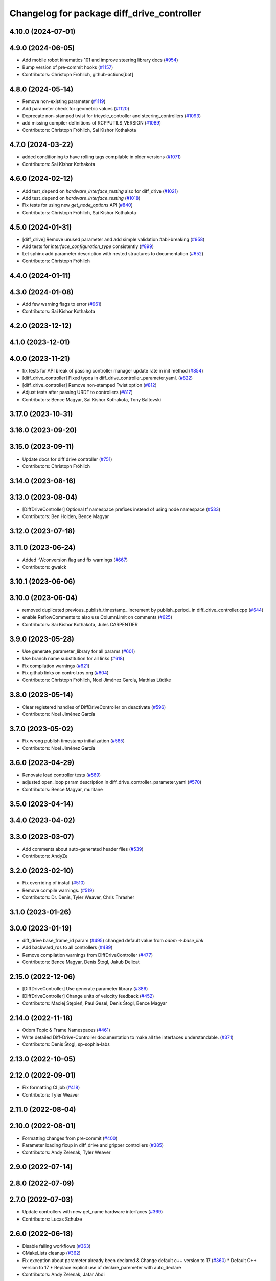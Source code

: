 ^^^^^^^^^^^^^^^^^^^^^^^^^^^^^^^^^^^^^^^^^^^
Changelog for package diff_drive_controller
^^^^^^^^^^^^^^^^^^^^^^^^^^^^^^^^^^^^^^^^^^^

4.10.0 (2024-07-01)
-------------------

4.9.0 (2024-06-05)
------------------
* Add mobile robot kinematics 101 and improve steering library docs (`#954 <https://github.com/ros-controls/ros2_controllers/issues/954>`_)
* Bump version of pre-commit hooks (`#1157 <https://github.com/ros-controls/ros2_controllers/issues/1157>`_)
* Contributors: Christoph Fröhlich, github-actions[bot]

4.8.0 (2024-05-14)
------------------
* Remove non-existing parameter (`#1119 <https://github.com/ros-controls/ros2_controllers/issues/1119>`_)
* Add parameter check for geometric values (`#1120 <https://github.com/ros-controls/ros2_controllers/issues/1120>`_)
* Deprecate non-stamped twist for tricycle_controller and steering_controllers (`#1093 <https://github.com/ros-controls/ros2_controllers/issues/1093>`_)
* add missing compiler definitions of RCPPUTILS_VERSION (`#1089 <https://github.com/ros-controls/ros2_controllers/issues/1089>`_)
* Contributors: Christoph Fröhlich, Sai Kishor Kothakota

4.7.0 (2024-03-22)
------------------
* added conditioning to have rolling tags compilable in older versions (`#1071 <https://github.com/ros-controls/ros2_controllers/issues/1071>`_)
* Contributors: Sai Kishor Kothakota

4.6.0 (2024-02-12)
------------------
* Add test_depend on `hardware_interface_testing` also for diff_drive (`#1021 <https://github.com/ros-controls/ros2_controllers/issues/1021>`_)
* Add test_depend on `hardware_interface_testing` (`#1018 <https://github.com/ros-controls/ros2_controllers/issues/1018>`_)
* Fix tests for using new `get_node_options` API (`#840 <https://github.com/ros-controls/ros2_controllers/issues/840>`_)
* Contributors: Christoph Fröhlich, Sai Kishor Kothakota

4.5.0 (2024-01-31)
------------------
* [diff_drive] Remove unused parameter and add simple validation #abi-breaking (`#958 <https://github.com/ros-controls/ros2_controllers/issues/958>`_)
* Add tests for `interface_configuration_type` consistently (`#899 <https://github.com/ros-controls/ros2_controllers/issues/899>`_)
* Let sphinx add parameter description with nested structures to documentation (`#652 <https://github.com/ros-controls/ros2_controllers/issues/652>`_)
* Contributors: Christoph Fröhlich

4.4.0 (2024-01-11)
------------------

4.3.0 (2024-01-08)
------------------
* Add few warning flags to error (`#961 <https://github.com/ros-controls/ros2_controllers/issues/961>`_)
* Contributors: Sai Kishor Kothakota

4.2.0 (2023-12-12)
------------------

4.1.0 (2023-12-01)
------------------

4.0.0 (2023-11-21)
------------------
* fix tests for API break of passing controller manager update rate in init method (`#854 <https://github.com/ros-controls/ros2_controllers/issues/854>`_)
* [diff_drive_controller] Fixed typos in diff_drive_controller_parameter.yaml. (`#822 <https://github.com/ros-controls/ros2_controllers/issues/822>`_)
* [diff_drive_controller] Remove non-stamped Twist option (`#812 <https://github.com/ros-controls/ros2_controllers/issues/812>`_)
* Adjust tests after passing URDF to controllers (`#817 <https://github.com/ros-controls/ros2_controllers/issues/817>`_)
* Contributors: Bence Magyar, Sai Kishor Kothakota, Tony Baltovski

3.17.0 (2023-10-31)
-------------------

3.16.0 (2023-09-20)
-------------------

3.15.0 (2023-09-11)
-------------------
* Update docs for diff drive controller (`#751 <https://github.com/ros-controls/ros2_controllers/issues/751>`_)
* Contributors: Christoph Fröhlich

3.14.0 (2023-08-16)
-------------------

3.13.0 (2023-08-04)
-------------------
* [DiffDriveController] Optional tf namespace prefixes instead of using node namespace (`#533 <https://github.com/ros-controls/ros2_controllers/issues/533>`_)
* Contributors: Ben Holden, Bence Magyar

3.12.0 (2023-07-18)
-------------------

3.11.0 (2023-06-24)
-------------------
* Added -Wconversion flag and fix warnings (`#667 <https://github.com/ros-controls/ros2_controllers/issues/667>`_)
* Contributors: gwalck

3.10.1 (2023-06-06)
-------------------

3.10.0 (2023-06-04)
-------------------
* removed duplicated previous_publish_timestamp\_ increment by publish_period\_ in diff_drive_controller.cpp (`#644 <https://github.com/ros-controls/ros2_controllers/issues/644>`_)
* enable ReflowComments to also use ColumnLimit on comments (`#625 <https://github.com/ros-controls/ros2_controllers/issues/625>`_)
* Contributors: Sai Kishor Kothakota, Jules CARPENTIER

3.9.0 (2023-05-28)
------------------
* Use generate_parameter_library for all params (`#601 <https://github.com/ros-controls/ros2_controllers/issues/601>`_)
* Use branch name substitution for all links (`#618 <https://github.com/ros-controls/ros2_controllers/issues/618>`_)
* Fix compilation warnings (`#621 <https://github.com/ros-controls/ros2_controllers/issues/621>`_)
* Fix github links on control.ros.org (`#604 <https://github.com/ros-controls/ros2_controllers/issues/604>`_)
* Contributors: Christoph Fröhlich, Noel Jiménez García, Mathias Lüdtke

3.8.0 (2023-05-14)
------------------
* Clear registered handles of DiffDriveController on deactivate (`#596 <https://github.com/ros-controls/ros2_controllers/issues/596>`_)
* Contributors: Noel Jiménez García

3.7.0 (2023-05-02)
------------------
* Fix wrong publish timestamp initialization (`#585 <https://github.com/ros-controls/ros2_controllers/issues/585>`_)
* Contributors: Noel Jiménez García

3.6.0 (2023-04-29)
------------------
* Renovate load controller tests (`#569 <https://github.com/ros-controls/ros2_controllers/issues/569>`_)
* adjusted open_loop param description in diff_drive_controller_parameter.yaml (`#570 <https://github.com/ros-controls/ros2_controllers/issues/570>`_)
* Contributors: Bence Magyar, muritane

3.5.0 (2023-04-14)
------------------

3.4.0 (2023-04-02)
------------------

3.3.0 (2023-03-07)
------------------
* Add comments about auto-generated header files (`#539 <https://github.com/ros-controls/ros2_controllers/issues/539>`_)
* Contributors: AndyZe

3.2.0 (2023-02-10)
------------------
* Fix overriding of install (`#510 <https://github.com/ros-controls/ros2_controllers/issues/510>`_)
* Remove compile warnings. (`#519 <https://github.com/ros-controls/ros2_controllers/issues/519>`_)
* Contributors: Dr. Denis, Tyler Weaver, Chris Thrasher

3.1.0 (2023-01-26)
------------------

3.0.0 (2023-01-19)
------------------
* diff_drive base_frame_id param (`#495 <https://github.com/ros-controls/ros2_controllers/issues/495>`_)
  changed default value from `odom` -> `base_link`
* Add backward_ros to all controllers (`#489 <https://github.com/ros-controls/ros2_controllers/issues/489>`_)
* Remove compilation warnings from DiffDriveController (`#477 <https://github.com/ros-controls/ros2_controllers/issues/477>`_)
* Contributors: Bence Magyar, Denis Štogl, Jakub Delicat

2.15.0 (2022-12-06)
-------------------
* [DiffDriveController] Use generate parameter library (`#386 <https://github.com/ros-controls/ros2_controllers/issues/386>`_)
* [DiffDriveController] Change units of velocity feedback (`#452 <https://github.com/ros-controls/ros2_controllers/issues/452>`_)
* Contributors: Maciej Stępień, Paul Gesel, Denis Štogl, Bence Magyar

2.14.0 (2022-11-18)
-------------------
* Odom Topic & Frame Namespaces  (`#461 <https://github.com/ros-controls/ros2_controllers/issues/461>`_)
* Write detailed Diff-Drive-Controller documentation to make all the interfaces understandable. (`#371 <https://github.com/ros-controls/ros2_controllers/issues/371>`_)
* Contributors: Denis Štogl, sp-sophia-labs

2.13.0 (2022-10-05)
-------------------

2.12.0 (2022-09-01)
-------------------
* Fix formatting CI job (`#418 <https://github.com/ros-controls/ros2_controllers/issues/418>`_)
* Contributors: Tyler Weaver

2.11.0 (2022-08-04)
-------------------

2.10.0 (2022-08-01)
-------------------
* Formatting changes from pre-commit (`#400 <https://github.com/ros-controls/ros2_controllers/issues/400>`_)
* Parameter loading fixup in diff_drive and gripper controllers (`#385 <https://github.com/ros-controls/ros2_controllers/issues/385>`_)
* Contributors: Andy Zelenak, Tyler Weaver

2.9.0 (2022-07-14)
------------------

2.8.0 (2022-07-09)
------------------

2.7.0 (2022-07-03)
------------------
* Update controllers with new get_name hardware interfaces (`#369 <https://github.com/ros-controls/ros2_controllers/issues/369>`_)
* Contributors: Lucas Schulze

2.6.0 (2022-06-18)
------------------
* Disable failing workflows (`#363 <https://github.com/ros-controls/ros2_controllers/issues/363>`_)
* CMakeLists cleanup (`#362 <https://github.com/ros-controls/ros2_controllers/issues/362>`_)
* Fix exception about parameter already been declared & Change default c++ version to 17 (`#360 <https://github.com/ros-controls/ros2_controllers/issues/360>`_)
  * Default C++ version to 17
  * Replace explicit use of declare_paremeter with auto_declare
* Contributors: Andy Zelenak, Jafar Abdi

2.5.0 (2022-05-13)
------------------
* [diff_drive_controller] Made odom topic name relative as it was in ROS1. (`#343 <https://github.com/ros-controls/ros2_controllers/issues/343>`_)
* Fix wrong integration of velocity feedback in odometry in diff_drive_controller (`#331 <https://github.com/ros-controls/ros2_controllers/issues/331>`_)
* Contributors: Patrick Roncagliolo, Tony Baltovski

2.4.0 (2022-04-29)
------------------
* updated to use node getter functions (`#329 <https://github.com/ros-controls/ros2_controllers/issues/329>`_)
* Contributors: Bence Magyar, Denis Štogl, Jack Center

2.3.0 (2022-04-21)
------------------
* Use CallbackReturn from controller_interface namespace (`#333 <https://github.com/ros-controls/ros2_controllers/issues/333>`_)
* Contributors: Bence Magyar, Denis Štogl

2.2.0 (2022-03-25)
------------------
* Use lifecycle node as base for controllers (`#244 <https://github.com/ros-controls/ros2_controllers/issues/244>`_)
* Contributors: Denis Štogl, Vatan Aksoy Tezer, Bence Magyar

2.1.0 (2022-02-23)
------------------
* use rolling mean from rcppmath (`#211 <https://github.com/ros-controls/ros2_controllers/issues/211>`_)
* Contributors: Karsten Knese, Bence Magyar

2.0.1 (2022-02-01)
------------------

2.0.0 (2022-01-28)
------------------

1.3.0 (2022-01-11)
------------------
* Add publish_rate option for the diff_drive_controller (`#278 <https://github.com/ros-controls/ros2_controllers/issues/278>`_)
* Fix angular velocity direction of diff_drive_controller odometry (`#281 <https://github.com/ros-controls/ros2_controllers/issues/281>`_)
* Contributors: Benjamin Hug, Paul Verhoeckx

1.2.0 (2021-12-29)
------------------
* Add velocity feedback option for diff_drive_controller (`#260 <https://github.com/ros-controls/ros2_controllers/issues/260>`_)
* Contributors: Patrick Roncagliolo

1.1.0 (2021-10-25)
------------------
* Use common test URDF from descriptions.hpp (`#258 <https://github.com/ros-controls/ros2_controllers/issues/258>`_)
* Fix header include on Fedora <https://github.com/ros-controls/ros2_controllers/issues/255>`_ (`#256 <https://github.com/ros-controls/ros2_controllers/issues/256>`_)
* Fix diff_drive accel limit (`#242 <https://github.com/ros-controls/ros2_controllers/issues/242>`_) (`#252 <https://github.com/ros-controls/ros2_controllers/issues/252>`_)
* Contributors: Denis Štogl, Josh Newans, Noeël Moeskops, bailaC

1.0.0 (2021-09-29)
------------------
* Add time and period to update function (`#241 <https://github.com/ros-controls/ros2_controllers/issues/241>`_)
* Unify style of controllers. (`#236 <https://github.com/ros-controls/ros2_controllers/issues/236>`_)
* ros2_controllers code changes to support ros2_controls issue `#489 <https://github.com/ros-controls/ros2_controllers/issues/489>`_ (`#233 <https://github.com/ros-controls/ros2_controllers/issues/233>`_)
* Removing Boost from controllers. (`#235 <https://github.com/ros-controls/ros2_controllers/issues/235>`_)
* refactor get_current_state to get_state (`#232 <https://github.com/ros-controls/ros2_controllers/issues/232>`_)
* Contributors: Bence Magyar, Denis Štogl, Márk Szitanics, bailaC

0.5.0 (2021-08-30)
------------------
* Add auto declaration of parameters. (`#224 <https://github.com/ros-controls/ros2_controllers/issues/224>`_)
* Bring precommit config up to speed with ros2_control (`#227 <https://github.com/ros-controls/ros2_controllers/issues/227>`_)
* Add initial pre-commit setup. (`#220 <https://github.com/ros-controls/ros2_controllers/issues/220>`_)
* Reduce docs warnings and correct adding guidelines (`#219 <https://github.com/ros-controls/ros2_controllers/issues/219>`_)
* Contributors: Bence Magyar, Denis Štogl, Lovro Ivanov

0.4.1 (2021-07-08)
------------------

0.4.0 (2021-06-28)
------------------
* Force torque sensor broadcaster (`#152 <https://github.com/ros-controls/ros2_controllers/issues/152>`_)
  * Add  rclcpp::shutdown(); to all standalone test functions
* Fixes for Windows (`#205 <https://github.com/ros-controls/ros2_controllers/issues/205>`_)
  * Fix MSVC build for diff_drive_controller test
* Fix parameter initialisation for galactic (`#199 <https://github.com/ros-controls/ros2_controllers/issues/199>`_)
* Contributors: Akash, Denis Štogl, Tim Clephas

0.3.1 (2021-05-23)
------------------

0.3.0 (2021-05-21)
------------------

0.2.1 (2021-05-03)
------------------
* Migrate from deprecated controller_interface::return_type::SUCCESS -> OK (`#167 <https://github.com/ros-controls/ros2_controllers/issues/167>`_)
* Add basic user docs pages for each package (`#156 <https://github.com/ros-controls/ros2_controllers/issues/156>`_)
* [diff_drive_controller] Change header math.h in cmath for better C++ compliance (`#148 <https://github.com/ros-controls/ros2_controllers/issues/148>`_)
  and isnan inclusion.
* Contributors: Bence Magyar, Olivier Stasse

0.2.0 (2021-02-06)
------------------
* Fix diff drive twist concurrency issues (`#146 <https://github.com/ros-controls/ros2_controllers/issues/146>`_)
  * Fix diff drive twist concurrency issues
  Before this fix, a twist message could be received and stored one
  thread, in the middle of the update() of the controller.
  This would be fixed by making a copy of the shared pointer at the
  beginning of the update() function, added realtime box to ensure safe
  concurrent access to the pointer.
  * Don't store limited command as last command
  Before these changes, the limited command overwrote the original
  command, which mean that it too much more time to reach the commanded
  speed.
  We only want this behavior when the command is too old and we replace it
  with 0 speed.
* Diff drive parameter fixes (`#145 <https://github.com/ros-controls/ros2_controllers/issues/145>`_)
  * Recover old speed limiter behavior, if unspecified min defaults to -max
  * Change cmd_vel_timeout to seconds (double) as ROS1 instead of ms(int)
* Unstamped cmd_vel subscriber rebased (`#143 <https://github.com/ros-controls/ros2_controllers/issues/143>`_)
* Contributors: Anas Abou Allaban, Victor Lopez

0.1.2 (2021-01-07)
------------------
* Remove unused sensor_msgs dependency (was non-declared in package.xml) (`#139 <https://github.com/ros-controls/ros2_controllers/issues/139>`_)
* Contributors: Bence Magyar

0.1.1 (2021-01-06)
------------------
* avoid warnings (`#137 <https://github.com/ros-controls/ros2_controllers/issues/137>`_)
* Migrate diff drive controller to resourcemanager (`#128 <https://github.com/ros-controls/ros2_controllers/issues/128>`_)
* Contributors: Bence Magyar, Karsten Knese

0.1.0 (2020-12-23)
------------------
